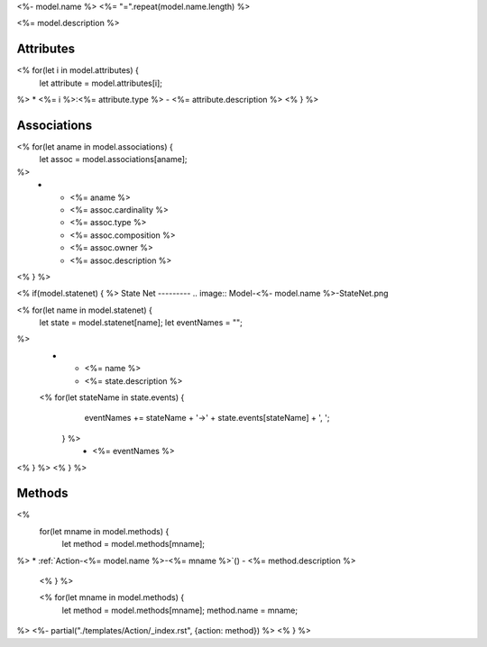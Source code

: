 .. _Model-<%- model.name %>:

<%- model.name %>
<%= "=".repeat(model.name.length) %>

<%= model.description %>

.. image:: Model-<%- model.name %>.png

Attributes
----------

<% for(let i in model.attributes) {
    let attribute = model.attributes[i];
%>
* <%= i %>:<%= attribute.type %> - <%= attribute.description %>
<% } %>

Associations
------------

.. list-table:: Associations
   :widths: 15 15 15 15 15 40
   :header-rows: 1

   * - Name
     - Cardinality
     - Class
     - Composition
     - Owner
     - Description
<% for(let aname in model.associations) {
    let assoc = model.associations[aname];
%>
    * - <%= aname %>
      - <%= assoc.cardinality %>
      - <%= assoc.type %>
      - <%= assoc.composition %>
      - <%= assoc.owner %>
      - <%= assoc.description %>
<% } %>

<% if(model.statenet) {
%>
State Net
---------
.. image:: Model-<%- model.name %>-StateNet.png

.. list-table:: States
   :widths: 15 15 70
   :header-rows: 1

   * - Name
     - Description
     - Events
<% for(let name in model.statenet) {
    let state = model.statenet[name];
    let eventNames = "";
%>
    * - <%= name %>
      - <%= state.description %>
    <% for(let stateName in state.events) {
        eventNames += stateName + '->' + state.events[stateName] + ', ';
     } %>
      - <%= eventNames %>
<% } %>
<% } %>

Methods
-------

<%
    for(let mname in model.methods) {
        let method = model.methods[mname];
%>
* :ref:`Action-<%= model.name %>-<%= mname %>`() - <%= method.description %>
    <% } %>

    <% for(let mname in model.methods) {
        let method = model.methods[mname];
        method.name = mname;
%>
<%- partial("./templates/Action/_index.rst", {action: method}) %>
<% } %>


